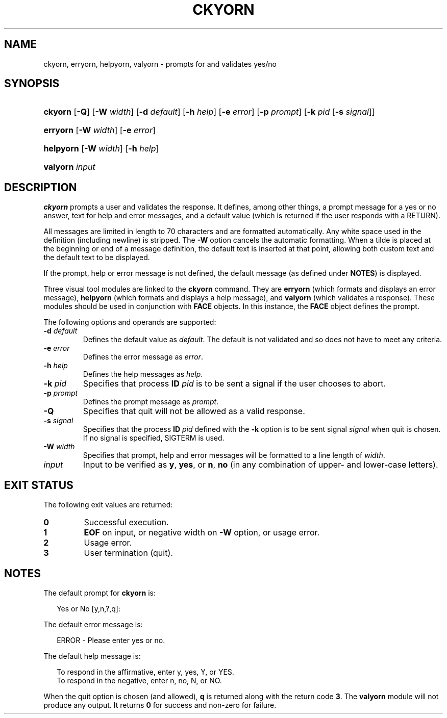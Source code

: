 .\"
.\" CDDL HEADER START
.\"
.\" The contents of this file are subject to the terms of the
.\" Common Development and Distribution License (the "License").
.\" You may not use this file except in compliance with the License.
.\"
.\" You can obtain a copy of the license at usr/src/OPENSOLARIS.LICENSE
.\" or http://www.opensolaris.org/os/licensing.
.\" See the License for the specific language governing permissions
.\" and limitations under the License.
.\"
.\" When distributing Covered Code, include this CDDL HEADER in each
.\" file and include the License file at usr/src/OPENSOLARIS.LICENSE.
.\" If applicable, add the following below this CDDL HEADER, with the
.\" fields enclosed by brackets "[]" replaced with your own identifying
.\" information: Portions Copyright [yyyy] [name of copyright owner]
.\"
.\" CDDL HEADER END
.\"  Copyright 1989 AT&T  Copyright (c) 1992, Sun Microsystems, Inc.  All Rights Reserved
.\" Portions Copyright (c) 2007 Gunnar Ritter, Freiburg i. Br., Germany
.\"
.\" Sccsid @(#)ckyorn.1	1.4 (gritter) 3/3/07
.\"
.\" from OpenSolaris ckyorn 1 "14 Sep 1992" "SunOS 5.11" "User Commands"
.TH CKYORN 1 "2/25/07" "Heirloom Packaging Tools" "User Commands"
.SH NAME
ckyorn, erryorn, helpyorn, valyorn \- prompts for and validates yes/no
.SH SYNOPSIS
.HP
.ad l
.nh
\fBckyorn\fR [\fB\-Q\fR] [\fB\-W\fR \fIwidth\fR] [\fB\-d\fR \fIdefault\fR] [\fB\-h\fR \fIhelp\fR] [\fB\-e\fR \fIerror\fR]
[\fB\-p\fR \fIprompt\fR] [\fB\-k\fR \fIpid\fR [\fB\-s\fR \fIsignal\fR]]
.HP
.PD 0
.ad l
\fBerryorn\fR [\fB\-W\fR \fIwidth\fR] [\fB\-e\fR \fIerror\fR]
.HP
.PD 0
.ad l
\fBhelpyorn\fR [\fB\-W\fR \fIwidth\fR] [\fB\-h\fR \fIhelp\fR]
.HP
.PD 0
.ad l
\fBvalyorn\fR \fIinput\fR
.br
.PD
.ad b
.hy 1
.SH DESCRIPTION
\fBckyorn\fR prompts a user and validates the response.
It defines, among other things, a prompt message for a yes or no answer, text for help and error messages, and a default value
(which is returned if the user responds with a RETURN).
.PP
All messages are limited in length to 70 characters and are formatted automatically.
Any white space used in the definition (including newline) is stripped.
The \fB\-W\fR option cancels the
automatic formatting.
When a tilde is placed at the beginning or end of a message definition, the default text is inserted at that point, allowing both custom text and the default text to be displayed.
.PP
If the prompt, help or error message is not defined, the default message (as defined under \fBNOTES\fR) is displayed.
.PP
Three visual tool modules are linked to the \fBckyorn\fR command.
They are \fBerryorn\fR (which formats and displays an error message), \fBhelpyorn\fR (which
formats and displays a help message), and \fBvalyorn\fR (which validates a response).
These modules should be used in conjunction with \fBFACE\fR objects.
In this
instance, the \fBFACE\fR object defines the prompt.
.PP
The following options and operands are supported:
.TP
\fB\-d\fR\fI default\fR
Defines the default value as \fIdefault\fR.
The default is not validated and so does not have to meet any criteria.
.TP
\fB\-e\fR \fIerror\fR
Defines the error message as \fIerror\fR.
.TP
\fB\-h\fR \fIhelp\fR
Defines the help messages as \fIhelp\fR.
.TP
\fB\-k\fR\fI pid\fR
Specifies that process \fBID\fR \fIpid\fR is to be sent a signal
if the user chooses to abort.
.TP
\fB\-p\fR\fI prompt\fR
Defines the prompt message as \fIprompt\fR.
.TP
\fB\-Q\fR
Specifies that quit will not be allowed as a valid response.
.TP
\fB\-s\fR \fIsignal\fR
Specifies that the process \fBID\fR \fIpid\fR defined with
the \fB\-k\fR option is to be sent signal \fIsignal\fR when quit is chosen.
If no signal is specified, SIGTERM is used.
.TP
\fB\-W\fR\fI width\fR
Specifies that prompt, help and error messages will be formatted to a line length of \fIwidth\fR.
.TP
\fB\fIinput\fR
Input to be verified as \fBy\fR, \fByes\fR, or \fBn\fR, \fBno\fR (in any combination of upper- and lower-case letters).
.SH EXIT STATUS
The following exit values are returned:
.PD 0
.TP
.B 0
Successful execution.
.TP
.B 1
\fBEOF\fR on input, or negative width on \fB\-W\fR option, or usage error.
.TP
.B 2
Usage error.
.TP
.B 3
User termination (quit).
.PD
.SH NOTES
The default prompt for \fBckyorn\fR is:
.PP
.in +2
.nf
Yes or No [y,n,?,q]:
.fi
.in -2
.PP
The default error message is:
.PP
.in +2
.nf
ERROR - Please enter yes or no.
.fi
.in -2
.PP
The default help message is:
.PP
.in +2
.nf
To respond in the affirmative, enter y, yes, Y, or YES.
To respond in the negative, enter n, no, N, or NO.
.fi
.in -2
.PP
When the quit option is chosen (and allowed), \fBq\fR is returned along with the return code \fB3\fR.
The \fBvalyorn\fR module will not produce any output.
It returns \fB0\fR for success and non-zero for failure.
